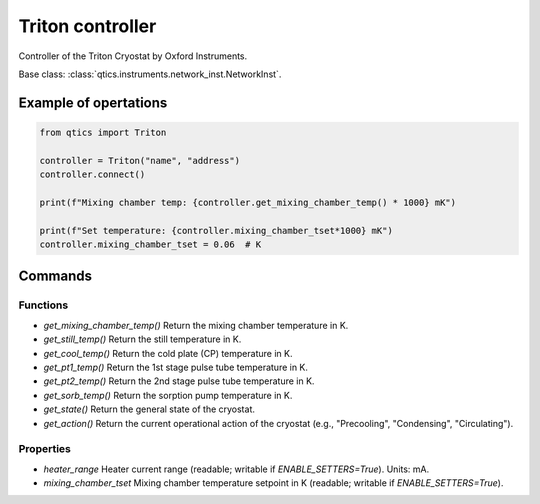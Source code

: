 Triton controller
=================

Controller of the Triton Cryostat by Oxford Instruments.

Base class: :class:`qtics.instruments.network_inst.NetworkInst`.

Example of opertations
""""""""""""""""""""""

.. code-block:: python

   from qtics import Triton

   controller = Triton("name", "address")
   controller.connect()

   print(f"Mixing chamber temp: {controller.get_mixing_chamber_temp() * 1000} mK")

   print(f"Set temperature: {controller.mixing_chamber_tset*1000} mK")
   controller.mixing_chamber_tset = 0.06  # K

Commands
""""""""

Functions
---------

* `get_mixing_chamber_temp()`
  Return the mixing chamber temperature in K.

* `get_still_temp()`
  Return the still temperature in K.

* `get_cool_temp()`
  Return the cold plate (CP) temperature in K.

* `get_pt1_temp()`
  Return the 1st stage pulse tube temperature in K.

* `get_pt2_temp()`
  Return the 2nd stage pulse tube temperature in K.

* `get_sorb_temp()`
  Return the sorption pump temperature in K.

* `get_state()`
  Return the general state of the cryostat.

* `get_action()`
  Return the current operational action of the cryostat (e.g., "Precooling", "Condensing", "Circulating").

Properties
----------

* `heater_range`
  Heater current range (readable; writable if `ENABLE_SETTERS=True`). Units: mA.

* `mixing_chamber_tset`
  Mixing chamber temperature setpoint in K (readable; writable if `ENABLE_SETTERS=True`).
